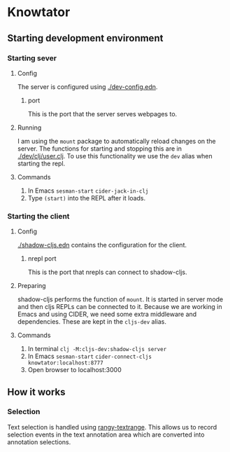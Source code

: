 * Knowtator
** Starting development environment
*** Starting sever
**** Config
     The server is configured using [[./dev-config.edn]].
***** port
      This is the port that the server serves webpages to.
**** Running
     I am using the =mount= package to automatically reload changes on the server. The functions for starting and stopping this are in [[./dev/clj/user.clj]].
     To use this functionality we use the =dev= alias when starting the repl.
**** Commands
     1. In Emacs =sesman-start= =cider-jack-in-clj=
     2. Type =(start)= into the REPL after it loads.

*** Starting the client
**** Config
     [[./shadow-cljs.edn]] contains the configuration for the client.
***** nrepl port
      This is the port that nrepls can connect to shadow-cljs.
**** Preparing
     shadow-cljs performs the function of =mount=. It is started in server mode and then cljs REPLs can be connected to it.
     Because we are working in Emacs and using CIDER, we need some extra middleware and dependencies. These are kept in the =cljs-dev= alias.
**** Commands
     1. In terminal =clj -M:cljs-dev:shadow-cljs server=
     2. In Emacs =sesman-start= =cider-connect-cljs knowtator:localhost:8777=
     3. Open browser to localhost:3000

** How it works

*** Selection
    Text selection is handled using [[https://github.com/timdown/rangy/wiki/Text-Range-Module][rangy-textrange]]. This allows us to record selection events in the text annotation area which are converted into annotation selections.
